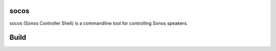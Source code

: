 socos
=====

socos (Sonos Controller Shell) is a commandline tool for controlling
Sonos speakers.

Build
=====

.. image:: https://travis-ci.org/SoCo/socos.svg?branch=master
   :target: https://travis-ci.org/SoCo/socos
   :alt: Build Status

.. image:: https://requires.io/github/SoCo/socos/requirements.png?branch=master
   :target: https://requires.io/github/SoCo/socos/requirements/?branch=master
   :alt: Requirements Status

.. image:: https://pypip.in/download/socos/badge.png
   :target: https://pypi.python.org/pypi/socos/
   :alt: Latest PyPI version

.. image:: https://pypip.in/version/socos/badge.png
   :target: https://pypi.python.org/pypi/socos/
   :alt: Number of PyPI downloads
